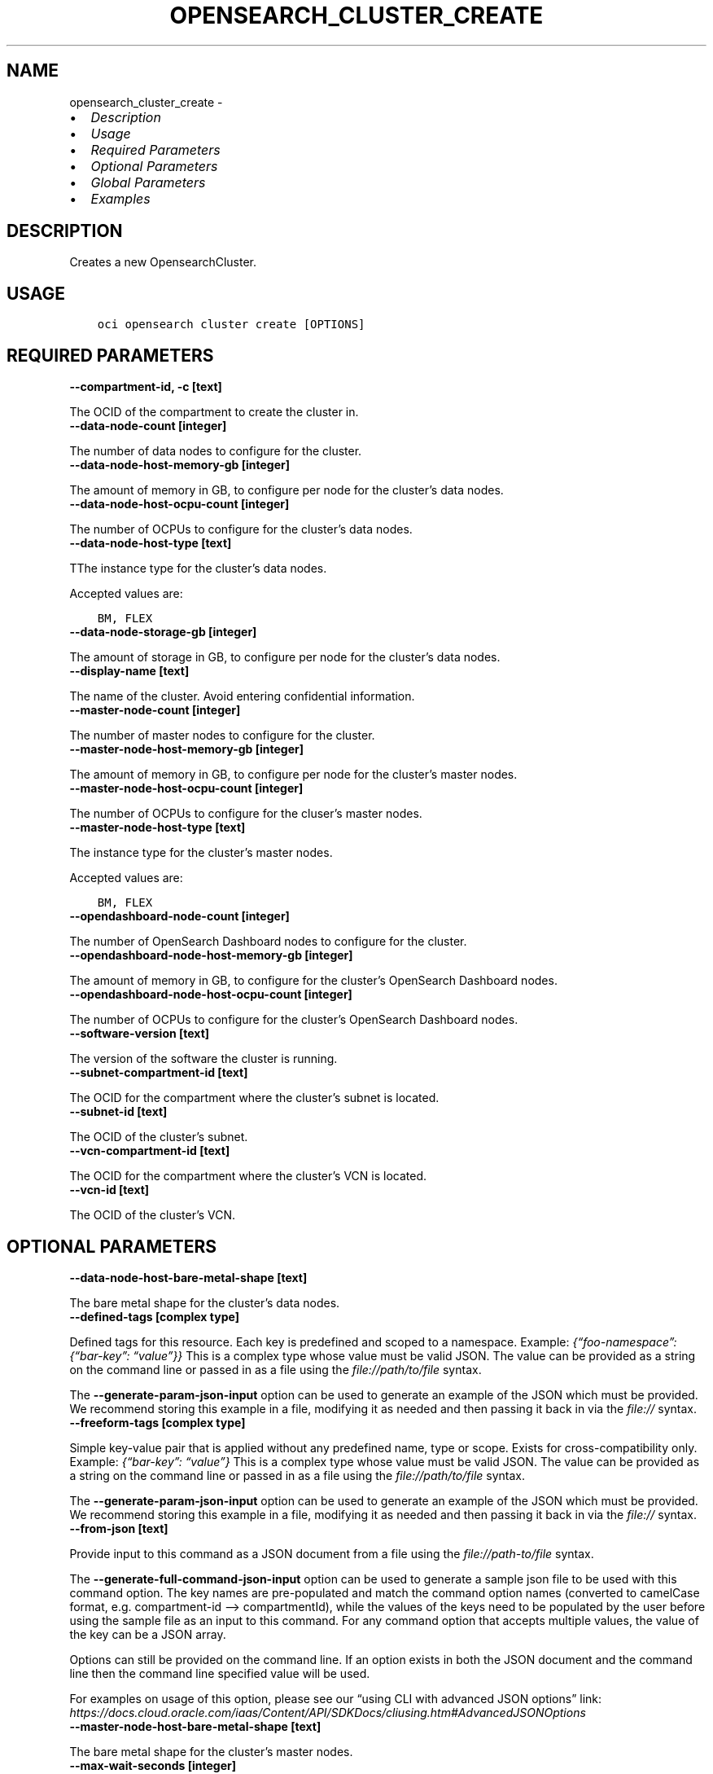.\" Man page generated from reStructuredText.
.
.TH "OPENSEARCH_CLUSTER_CREATE" "1" "Nov 21, 2022" "3.20.3" "OCI CLI Command Reference"
.SH NAME
opensearch_cluster_create \- 
.
.nr rst2man-indent-level 0
.
.de1 rstReportMargin
\\$1 \\n[an-margin]
level \\n[rst2man-indent-level]
level margin: \\n[rst2man-indent\\n[rst2man-indent-level]]
-
\\n[rst2man-indent0]
\\n[rst2man-indent1]
\\n[rst2man-indent2]
..
.de1 INDENT
.\" .rstReportMargin pre:
. RS \\$1
. nr rst2man-indent\\n[rst2man-indent-level] \\n[an-margin]
. nr rst2man-indent-level +1
.\" .rstReportMargin post:
..
.de UNINDENT
. RE
.\" indent \\n[an-margin]
.\" old: \\n[rst2man-indent\\n[rst2man-indent-level]]
.nr rst2man-indent-level -1
.\" new: \\n[rst2man-indent\\n[rst2man-indent-level]]
.in \\n[rst2man-indent\\n[rst2man-indent-level]]u
..
.INDENT 0.0
.IP \(bu 2
\fI\%Description\fP
.IP \(bu 2
\fI\%Usage\fP
.IP \(bu 2
\fI\%Required Parameters\fP
.IP \(bu 2
\fI\%Optional Parameters\fP
.IP \(bu 2
\fI\%Global Parameters\fP
.IP \(bu 2
\fI\%Examples\fP
.UNINDENT
.SH DESCRIPTION
.sp
Creates a new OpensearchCluster.
.SH USAGE
.INDENT 0.0
.INDENT 3.5
.sp
.nf
.ft C
oci opensearch cluster create [OPTIONS]
.ft P
.fi
.UNINDENT
.UNINDENT
.SH REQUIRED PARAMETERS
.INDENT 0.0
.TP
.B \-\-compartment\-id, \-c [text]
.UNINDENT
.sp
The OCID of the compartment to create the cluster in.
.INDENT 0.0
.TP
.B \-\-data\-node\-count [integer]
.UNINDENT
.sp
The number of data nodes to configure for the cluster.
.INDENT 0.0
.TP
.B \-\-data\-node\-host\-memory\-gb [integer]
.UNINDENT
.sp
The amount of memory in GB, to configure per node for the cluster’s data nodes.
.INDENT 0.0
.TP
.B \-\-data\-node\-host\-ocpu\-count [integer]
.UNINDENT
.sp
The number of OCPUs to configure for the cluster’s data nodes.
.INDENT 0.0
.TP
.B \-\-data\-node\-host\-type [text]
.UNINDENT
.sp
TThe instance type for the cluster’s data nodes.
.sp
Accepted values are:
.INDENT 0.0
.INDENT 3.5
.sp
.nf
.ft C
BM, FLEX
.ft P
.fi
.UNINDENT
.UNINDENT
.INDENT 0.0
.TP
.B \-\-data\-node\-storage\-gb [integer]
.UNINDENT
.sp
The amount of storage in GB, to configure per node for the cluster’s data nodes.
.INDENT 0.0
.TP
.B \-\-display\-name [text]
.UNINDENT
.sp
The name of the cluster. Avoid entering confidential information.
.INDENT 0.0
.TP
.B \-\-master\-node\-count [integer]
.UNINDENT
.sp
The number of master nodes to configure for the cluster.
.INDENT 0.0
.TP
.B \-\-master\-node\-host\-memory\-gb [integer]
.UNINDENT
.sp
The amount of memory in GB, to configure per node for the cluster’s master nodes.
.INDENT 0.0
.TP
.B \-\-master\-node\-host\-ocpu\-count [integer]
.UNINDENT
.sp
The number of OCPUs to configure for the cluser’s master nodes.
.INDENT 0.0
.TP
.B \-\-master\-node\-host\-type [text]
.UNINDENT
.sp
The instance type for the cluster’s master nodes.
.sp
Accepted values are:
.INDENT 0.0
.INDENT 3.5
.sp
.nf
.ft C
BM, FLEX
.ft P
.fi
.UNINDENT
.UNINDENT
.INDENT 0.0
.TP
.B \-\-opendashboard\-node\-count [integer]
.UNINDENT
.sp
The number of OpenSearch Dashboard nodes to configure for the cluster.
.INDENT 0.0
.TP
.B \-\-opendashboard\-node\-host\-memory\-gb [integer]
.UNINDENT
.sp
The amount of memory in GB, to configure for the cluster’s OpenSearch Dashboard nodes.
.INDENT 0.0
.TP
.B \-\-opendashboard\-node\-host\-ocpu\-count [integer]
.UNINDENT
.sp
The number of OCPUs to configure for the cluster’s OpenSearch Dashboard nodes.
.INDENT 0.0
.TP
.B \-\-software\-version [text]
.UNINDENT
.sp
The version of the software the cluster is running.
.INDENT 0.0
.TP
.B \-\-subnet\-compartment\-id [text]
.UNINDENT
.sp
The OCID for the compartment where the cluster’s subnet is located.
.INDENT 0.0
.TP
.B \-\-subnet\-id [text]
.UNINDENT
.sp
The OCID of the cluster’s subnet.
.INDENT 0.0
.TP
.B \-\-vcn\-compartment\-id [text]
.UNINDENT
.sp
The OCID for the compartment where the cluster’s VCN is located.
.INDENT 0.0
.TP
.B \-\-vcn\-id [text]
.UNINDENT
.sp
The OCID of the cluster’s VCN.
.SH OPTIONAL PARAMETERS
.INDENT 0.0
.TP
.B \-\-data\-node\-host\-bare\-metal\-shape [text]
.UNINDENT
.sp
The bare metal shape for the cluster’s data nodes.
.INDENT 0.0
.TP
.B \-\-defined\-tags [complex type]
.UNINDENT
.sp
Defined tags for this resource. Each key is predefined and scoped to a namespace. Example: \fI{“foo\-namespace”: {“bar\-key”: “value”}}\fP
This is a complex type whose value must be valid JSON. The value can be provided as a string on the command line or passed in as a file using
the \fI\%file://path/to/file\fP syntax.
.sp
The \fB\-\-generate\-param\-json\-input\fP option can be used to generate an example of the JSON which must be provided. We recommend storing this example
in a file, modifying it as needed and then passing it back in via the \fI\%file://\fP syntax.
.INDENT 0.0
.TP
.B \-\-freeform\-tags [complex type]
.UNINDENT
.sp
Simple key\-value pair that is applied without any predefined name, type or scope. Exists for cross\-compatibility only. Example: \fI{“bar\-key”: “value”}\fP
This is a complex type whose value must be valid JSON. The value can be provided as a string on the command line or passed in as a file using
the \fI\%file://path/to/file\fP syntax.
.sp
The \fB\-\-generate\-param\-json\-input\fP option can be used to generate an example of the JSON which must be provided. We recommend storing this example
in a file, modifying it as needed and then passing it back in via the \fI\%file://\fP syntax.
.INDENT 0.0
.TP
.B \-\-from\-json [text]
.UNINDENT
.sp
Provide input to this command as a JSON document from a file using the \fI\%file://path\-to/file\fP syntax.
.sp
The \fB\-\-generate\-full\-command\-json\-input\fP option can be used to generate a sample json file to be used with this command option. The key names are pre\-populated and match the command option names (converted to camelCase format, e.g. compartment\-id –> compartmentId), while the values of the keys need to be populated by the user before using the sample file as an input to this command. For any command option that accepts multiple values, the value of the key can be a JSON array.
.sp
Options can still be provided on the command line. If an option exists in both the JSON document and the command line then the command line specified value will be used.
.sp
For examples on usage of this option, please see our “using CLI with advanced JSON options” link: \fI\%https://docs.cloud.oracle.com/iaas/Content/API/SDKDocs/cliusing.htm#AdvancedJSONOptions\fP
.INDENT 0.0
.TP
.B \-\-master\-node\-host\-bare\-metal\-shape [text]
.UNINDENT
.sp
The bare metal shape for the cluster’s master nodes.
.INDENT 0.0
.TP
.B \-\-max\-wait\-seconds [integer]
.UNINDENT
.sp
The maximum time to wait for the work request to reach the state defined by \fB\-\-wait\-for\-state\fP\&. Defaults to 1200 seconds.
.INDENT 0.0
.TP
.B \-\-system\-tags [complex type]
.UNINDENT
.sp
Usage of system tag keys. These predefined keys are scoped to namespaces. Example: \fI{“orcl\-cloud”: {“free\-tier\-retained”: “true”}}\fP
This is a complex type whose value must be valid JSON. The value can be provided as a string on the command line or passed in as a file using
the \fI\%file://path/to/file\fP syntax.
.sp
The \fB\-\-generate\-param\-json\-input\fP option can be used to generate an example of the JSON which must be provided. We recommend storing this example
in a file, modifying it as needed and then passing it back in via the \fI\%file://\fP syntax.
.INDENT 0.0
.TP
.B \-\-wait\-for\-state [text]
.UNINDENT
.sp
This operation asynchronously creates, modifies or deletes a resource and uses a work request to track the progress of the operation. Specify this option to perform the action and then wait until the work request reaches a certain state. Multiple states can be specified, returning on the first state. For example, \fB\-\-wait\-for\-state\fP SUCCEEDED \fB\-\-wait\-for\-state\fP FAILED would return on whichever lifecycle state is reached first. If timeout is reached, a return code of 2 is returned. For any other error, a return code of 1 is returned.
.sp
Accepted values are:
.INDENT 0.0
.INDENT 3.5
.sp
.nf
.ft C
ACCEPTED, CANCELED, CANCELING, FAILED, IN_PROGRESS, SUCCEEDED
.ft P
.fi
.UNINDENT
.UNINDENT
.INDENT 0.0
.TP
.B \-\-wait\-interval\-seconds [integer]
.UNINDENT
.sp
Check every \fB\-\-wait\-interval\-seconds\fP to see whether the work request has reached the state defined by \fB\-\-wait\-for\-state\fP\&. Defaults to 30 seconds.
.SH GLOBAL PARAMETERS
.sp
Use \fBoci \-\-help\fP for help on global parameters.
.sp
\fB\-\-auth\-purpose\fP, \fB\-\-auth\fP, \fB\-\-cert\-bundle\fP, \fB\-\-cli\-auto\-prompt\fP, \fB\-\-cli\-rc\-file\fP, \fB\-\-config\-file\fP, \fB\-\-connection\-timeout\fP, \fB\-\-debug\fP, \fB\-\-defaults\-file\fP, \fB\-\-endpoint\fP, \fB\-\-generate\-full\-command\-json\-input\fP, \fB\-\-generate\-param\-json\-input\fP, \fB\-\-help\fP, \fB\-\-latest\-version\fP, \fB\-\-max\-retries\fP, \fB\-\-no\-retry\fP, \fB\-\-opc\-client\-request\-id\fP, \fB\-\-opc\-request\-id\fP, \fB\-\-output\fP, \fB\-\-profile\fP, \fB\-\-query\fP, \fB\-\-raw\-output\fP, \fB\-\-read\-timeout\fP, \fB\-\-region\fP, \fB\-\-release\-info\fP, \fB\-\-request\-id\fP, \fB\-\-version\fP, \fB\-?\fP, \fB\-d\fP, \fB\-h\fP, \fB\-i\fP, \fB\-v\fP
.SH EXAMPLES
.sp
Copy the following CLI commands into a file named example.sh. Run the command by typing “bash example.sh” and replacing the example parameters with your own.
.sp
Please note this sample will only work in the POSIX\-compliant bash\-like shell. You need to set up \fI\%the OCI configuration\fP <\fBhttps://docs.oracle.com/en-us/iaas/Content/API/SDKDocs/cliinstall.htm#configfile\fP> and \fI\%appropriate security policies\fP <\fBhttps://docs.oracle.com/en-us/iaas/Content/Identity/Concepts/policygetstarted.htm\fP> before trying the examples.
.INDENT 0.0
.INDENT 3.5
.sp
.nf
.ft C
    export compartment_id=<substitute\-value\-of\-compartment_id> # https://docs.cloud.oracle.com/en\-us/iaas/tools/oci\-cli/latest/oci_cli_docs/cmdref/opensearch/cluster/create.html#cmdoption\-compartment\-id
    export data_node_count=<substitute\-value\-of\-data_node_count> # https://docs.cloud.oracle.com/en\-us/iaas/tools/oci\-cli/latest/oci_cli_docs/cmdref/opensearch/cluster/create.html#cmdoption\-data\-node\-count
    export data_node_host_memory_gb=<substitute\-value\-of\-data_node_host_memory_gb> # https://docs.cloud.oracle.com/en\-us/iaas/tools/oci\-cli/latest/oci_cli_docs/cmdref/opensearch/cluster/create.html#cmdoption\-data\-node\-host\-memory\-gb
    export data_node_host_ocpu_count=<substitute\-value\-of\-data_node_host_ocpu_count> # https://docs.cloud.oracle.com/en\-us/iaas/tools/oci\-cli/latest/oci_cli_docs/cmdref/opensearch/cluster/create.html#cmdoption\-data\-node\-host\-ocpu\-count
    export data_node_host_type=<substitute\-value\-of\-data_node_host_type> # https://docs.cloud.oracle.com/en\-us/iaas/tools/oci\-cli/latest/oci_cli_docs/cmdref/opensearch/cluster/create.html#cmdoption\-data\-node\-host\-type
    export data_node_storage_gb=<substitute\-value\-of\-data_node_storage_gb> # https://docs.cloud.oracle.com/en\-us/iaas/tools/oci\-cli/latest/oci_cli_docs/cmdref/opensearch/cluster/create.html#cmdoption\-data\-node\-storage\-gb
    export display_name=<substitute\-value\-of\-display_name> # https://docs.cloud.oracle.com/en\-us/iaas/tools/oci\-cli/latest/oci_cli_docs/cmdref/opensearch/cluster/create.html#cmdoption\-display\-name
    export master_node_count=<substitute\-value\-of\-master_node_count> # https://docs.cloud.oracle.com/en\-us/iaas/tools/oci\-cli/latest/oci_cli_docs/cmdref/opensearch/cluster/create.html#cmdoption\-master\-node\-count
    export master_node_host_memory_gb=<substitute\-value\-of\-master_node_host_memory_gb> # https://docs.cloud.oracle.com/en\-us/iaas/tools/oci\-cli/latest/oci_cli_docs/cmdref/opensearch/cluster/create.html#cmdoption\-master\-node\-host\-memory\-gb
    export master_node_host_ocpu_count=<substitute\-value\-of\-master_node_host_ocpu_count> # https://docs.cloud.oracle.com/en\-us/iaas/tools/oci\-cli/latest/oci_cli_docs/cmdref/opensearch/cluster/create.html#cmdoption\-master\-node\-host\-ocpu\-count
    export master_node_host_type=<substitute\-value\-of\-master_node_host_type> # https://docs.cloud.oracle.com/en\-us/iaas/tools/oci\-cli/latest/oci_cli_docs/cmdref/opensearch/cluster/create.html#cmdoption\-master\-node\-host\-type
    export opendashboard_node_count=<substitute\-value\-of\-opendashboard_node_count> # https://docs.cloud.oracle.com/en\-us/iaas/tools/oci\-cli/latest/oci_cli_docs/cmdref/opensearch/cluster/create.html#cmdoption\-opendashboard\-node\-count
    export opendashboard_node_host_memory_gb=<substitute\-value\-of\-opendashboard_node_host_memory_gb> # https://docs.cloud.oracle.com/en\-us/iaas/tools/oci\-cli/latest/oci_cli_docs/cmdref/opensearch/cluster/create.html#cmdoption\-opendashboard\-node\-host\-memory\-gb
    export opendashboard_node_host_ocpu_count=<substitute\-value\-of\-opendashboard_node_host_ocpu_count> # https://docs.cloud.oracle.com/en\-us/iaas/tools/oci\-cli/latest/oci_cli_docs/cmdref/opensearch/cluster/create.html#cmdoption\-opendashboard\-node\-host\-ocpu\-count
    export software_version=<substitute\-value\-of\-software_version> # https://docs.cloud.oracle.com/en\-us/iaas/tools/oci\-cli/latest/oci_cli_docs/cmdref/opensearch/cluster/create.html#cmdoption\-software\-version
    export subnet_compartment_id=<substitute\-value\-of\-subnet_compartment_id> # https://docs.cloud.oracle.com/en\-us/iaas/tools/oci\-cli/latest/oci_cli_docs/cmdref/opensearch/cluster/create.html#cmdoption\-subnet\-compartment\-id
    export subnet_id=<substitute\-value\-of\-subnet_id> # https://docs.cloud.oracle.com/en\-us/iaas/tools/oci\-cli/latest/oci_cli_docs/cmdref/opensearch/cluster/create.html#cmdoption\-subnet\-id
    export vcn_compartment_id=<substitute\-value\-of\-vcn_compartment_id> # https://docs.cloud.oracle.com/en\-us/iaas/tools/oci\-cli/latest/oci_cli_docs/cmdref/opensearch/cluster/create.html#cmdoption\-vcn\-compartment\-id
    export vcn_id=<substitute\-value\-of\-vcn_id> # https://docs.cloud.oracle.com/en\-us/iaas/tools/oci\-cli/latest/oci_cli_docs/cmdref/opensearch/cluster/create.html#cmdoption\-vcn\-id

    oci opensearch cluster create \-\-compartment\-id $compartment_id \-\-data\-node\-count $data_node_count \-\-data\-node\-host\-memory\-gb $data_node_host_memory_gb \-\-data\-node\-host\-ocpu\-count $data_node_host_ocpu_count \-\-data\-node\-host\-type $data_node_host_type \-\-data\-node\-storage\-gb $data_node_storage_gb \-\-display\-name $display_name \-\-master\-node\-count $master_node_count \-\-master\-node\-host\-memory\-gb $master_node_host_memory_gb \-\-master\-node\-host\-ocpu\-count $master_node_host_ocpu_count \-\-master\-node\-host\-type $master_node_host_type \-\-opendashboard\-node\-count $opendashboard_node_count \-\-opendashboard\-node\-host\-memory\-gb $opendashboard_node_host_memory_gb \-\-opendashboard\-node\-host\-ocpu\-count $opendashboard_node_host_ocpu_count \-\-software\-version $software_version \-\-subnet\-compartment\-id $subnet_compartment_id \-\-subnet\-id $subnet_id \-\-vcn\-compartment\-id $vcn_compartment_id \-\-vcn\-id $vcn_id
.ft P
.fi
.UNINDENT
.UNINDENT
.SH AUTHOR
Oracle
.SH COPYRIGHT
2016, 2022, Oracle
.\" Generated by docutils manpage writer.
.
